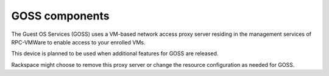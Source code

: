 ===============
GOSS components
===============

The Guest OS Services (GOSS) uses a VM-based network access proxy server
residing in the management services of RPC-VMWare to enable access
to your enrolled VMs.

This device is planned to be used when additional features for GOSS are
released.

Rackspace might choose to remove this proxy server or change the resource
configuration as needed for GOSS.

